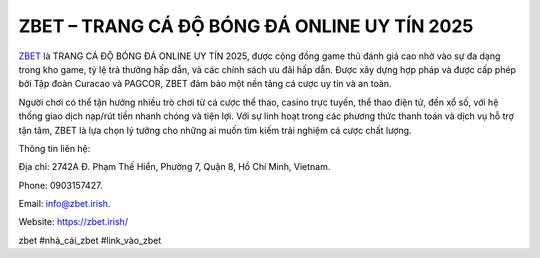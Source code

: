 ZBET – TRANG CÁ ĐỘ BÓNG ĐÁ ONLINE UY TÍN 2025
===================================

`ZBET <https://zbet.irish/>`_ là TRANG CÁ ĐỘ BÓNG ĐÁ ONLINE UY TÍN 2025, được cộng đồng game thủ đánh giá cao nhờ vào sự đa dạng trong kho game, tỷ lệ trả thưởng hấp dẫn, và các chính sách ưu đãi hấp dẫn. Được xây dựng hợp pháp và được cấp phép bởi Tập đoàn Curacao và PAGCOR, ZBET đảm bảo một nền tảng cá cược uy tín và an toàn. 

Người chơi có thể tận hưởng nhiều trò chơi từ cá cược thể thao, casino trực tuyến, thể thao điện tử, đến xổ số, với hệ thống giao dịch nạp/rút tiền nhanh chóng và tiện lợi. Với sự linh hoạt trong các phương thức thanh toán và dịch vụ hỗ trợ tận tâm, ZBET là lựa chọn lý tưởng cho những ai muốn tìm kiếm trải nghiệm cá cược chất lượng.

Thông tin liên hệ: 

Địa chỉ: 2742A Đ. Phạm Thế Hiển, Phường 7, Quận 8, Hồ Chí Minh, Vietnam. 

Phone: 0903157427. 

Email: info@zbet.irish. 

Website: https://zbet.irish/ 

zbet #nhà_cái_zbet #link_vào_zbet
